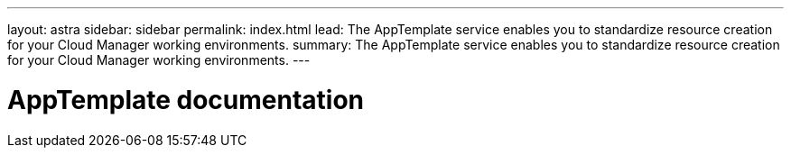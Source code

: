 ---
layout: astra
sidebar: sidebar
permalink: index.html
lead: The AppTemplate service enables you to standardize resource creation for your Cloud Manager working environments.
summary: The AppTemplate service enables you to standardize resource creation for your Cloud Manager working environments.
---

= AppTemplate documentation
:hardbreaks:
:nofooter:
:icons: font
:linkattrs:
:imagesdir: ./media/
